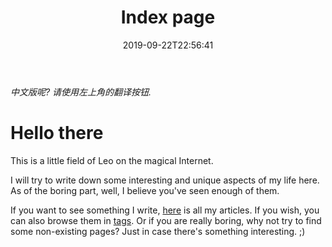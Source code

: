 #+TITLE: Index page
#+DATE: 2019-09-22T22:56:41

/中文版呢? 请使用左上角的翻译按钮./

* Hello there
This is a little field of Leo on the magical Internet. 

I will try to write down some interesting and unique aspects of my life here. As of the boring part, well, I believe you've seen enough of them.

If you want to see something I write, [[/posts][here]] is all my articles. If you wish, you can also browse them in [[https://szclsya.me/tags/][tags]]. Or if you are really boring, why not try to find some non-existing pages? Just in case there's something interesting. ;)


